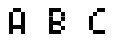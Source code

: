 SplineFontDB: 3.2
FontName: BastyPixel
FullName: Basty Pixel
FamilyName: BastyPixel
Weight: Regular
Copyright: Copyright (c) 2020, Sebastian
UComments: "2020-5-8: Created with FontForge (http://fontforge.org)"
Version: 001.000
ItalicAngle: 0
UnderlinePosition: -100
UnderlineWidth: 50
Ascent: 800
Descent: 200
InvalidEm: 0
LayerCount: 2
Layer: 0 0 "Back" 1
Layer: 1 0 "Fore" 0
XUID: [1021 383 -2108585231 8656]
FSType: 0
OS2Version: 0
OS2_WeightWidthSlopeOnly: 0
OS2_UseTypoMetrics: 1
CreationTime: 1588963878
ModificationTime: 1588965445
PfmFamily: 17
TTFWeight: 400
TTFWidth: 5
LineGap: 90
VLineGap: 0
OS2TypoAscent: 0
OS2TypoAOffset: 1
OS2TypoDescent: 0
OS2TypoDOffset: 1
OS2TypoLinegap: 90
OS2WinAscent: 0
OS2WinAOffset: 1
OS2WinDescent: 0
OS2WinDOffset: 1
HheadAscent: 0
HheadAOffset: 1
HheadDescent: 0
HheadDOffset: 1
OS2Vendor: 'PfEd'
MarkAttachClasses: 1
DEI: 91125
LangName: 1033
Encoding: ISO8859-1
UnicodeInterp: none
NameList: AGL For New Fonts
DisplaySize: -48
AntiAlias: 1
FitToEm: 0
WinInfo: 0 36 9
BeginPrivate: 0
EndPrivate
Grid
499.860351562 1300 m 0
 499.860351562 -700 l 1024
  Named: "center"
EndSplineSet
BeginChars: 256 3

StartChar: A
Encoding: 65 65 0
Width: 1000
Flags: H
LayerCount: 2
Fore
SplineSet
400 500 m 1
 400 600 l 1
 500 600 l 1
 500 500 l 1
 400 500 l 1
500 500 m 1
 500 600 l 1
 600 600 l 1
 600 500 l 1
 500 500 l 1
300 400 m 1
 300 500 l 1
 400 500 l 1
 400 400 l 1
 300 400 l 1
600 400 m 1
 600 500 l 1
 700 500 l 1
 700 400 l 1
 600 400 l 1
300 300 m 1
 300 400 l 1
 400 400 l 1
 400 300 l 1
 300 300 l 1
600 300 m 1
 600 400 l 1
 700 400 l 1
 700 300 l 1
 600 300 l 1
300 200 m 1
 300 300 l 1
 400 300 l 1
 400 200 l 1
 300 200 l 1
600 200 m 1
 600 300 l 1
 700 300 l 1
 700 200 l 1
 600 200 l 1
300 100 m 1
 300 200 l 1
 400 200 l 1
 400 100 l 1
 300 100 l 1
400 100 m 1
 400 200 l 1
 500 200 l 1
 500 100 l 1
 400 100 l 1
500 100 m 1
 500 200 l 1
 600 200 l 1
 600 100 l 1
 500 100 l 1
600 100 m 1
 600 200 l 1
 700 200 l 1
 700 100 l 1
 600 100 l 1
300 0 m 1
 300 100 l 1
 400 100 l 1
 400 0 l 1
 300 0 l 1
600 0 m 1
 600 100 l 1
 700 100 l 1
 700 0 l 1
 600 0 l 1
EndSplineSet
EndChar

StartChar: B
Encoding: 66 66 1
Width: 1000
Flags: H
LayerCount: 2
Fore
SplineSet
300 500 m 1
 300 600 l 1
 400 600 l 1
 400 500 l 1
 300 500 l 1
400 500 m 1
 400 600 l 1
 500 600 l 1
 500 500 l 1
 400 500 l 1
500 500 m 1
 500 600 l 1
 600 600 l 1
 600 500 l 1
 500 500 l 1
300 400 m 1
 300 500 l 1
 400 500 l 1
 400 400 l 1
 300 400 l 1
600 400 m 1
 600 500 l 1
 700 500 l 1
 700 400 l 1
 600 400 l 1
300 300 m 1
 300 400 l 1
 400 400 l 1
 400 300 l 1
 300 300 l 1
600 300 m 1
 600 400 l 1
 700 400 l 1
 700 300 l 1
 600 300 l 1
300 200 m 1
 300 300 l 1
 400 300 l 1
 400 200 l 1
 300 200 l 1
400 200 m 1
 400 300 l 1
 500 300 l 1
 500 200 l 1
 400 200 l 1
500 200 m 1
 500 300 l 1
 600 300 l 1
 600 200 l 1
 500 200 l 1
300 100 m 1
 300 200 l 1
 400 200 l 1
 400 100 l 1
 300 100 l 1
600 100 m 1
 600 200 l 1
 700 200 l 1
 700 100 l 1
 600 100 l 1
300 0 m 1
 300 100 l 1
 400 100 l 1
 400 0 l 1
 300 0 l 1
400 0 m 1
 400 100 l 1
 500 100 l 1
 500 0 l 1
 400 0 l 1
500 0 m 1
 500 100 l 1
 600 100 l 1
 600 0 l 1
 500 0 l 1
EndSplineSet
EndChar

StartChar: C
Encoding: 67 67 2
Width: 1000
Flags: H
LayerCount: 2
Fore
SplineSet
500 500 m 1
 500 600 l 1
 600 600 l 1
 600 500 l 1
 500 500 l 1
600 500 m 1
 600 600 l 1
 700 600 l 1
 700 500 l 1
 600 500 l 1
400 400 m 1
 400 500 l 1
 500 500 l 1
 500 400 l 1
 400 400 l 1
300 300 m 1
 300 400 l 1
 400 400 l 1
 400 300 l 1
 300 300 l 1
300 200 m 1
 300 300 l 1
 400 300 l 1
 400 200 l 1
 300 200 l 1
300 100 m 1
 300 200 l 1
 400 200 l 1
 400 100 l 1
 300 100 l 1
400 0 m 1
 400 100 l 1
 500 100 l 1
 500 0 l 1
 400 0 l 1
500 0 m 1
 500 100 l 1
 600 100 l 1
 600 0 l 1
 500 0 l 1
600 0 m 1
 600 100 l 1
 700 100 l 1
 700 0 l 1
 600 0 l 1
EndSplineSet
EndChar
EndChars
EndSplineFont
